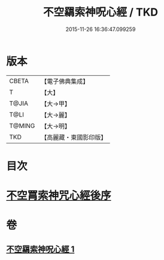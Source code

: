 #+TITLE: 不空羂索神呪心經 / TKD
#+DATE: 2015-11-26 16:36:47.099259
* 版本
 |     CBETA|【電子佛典集成】|
 |         T|【大】     |
 |     T@JIA|【大→甲】   |
 |      T@LI|【大→麗】   |
 |    T@MING|【大→明】   |
 |       TKD|【高麗藏・東國影印版】|

* 目次
* [[file:KR6j0302_001.txt::0405c21][不空罥索神咒心經後序]]
* 卷
** [[file:KR6j0302_001.txt][不空羂索神呪心經 1]]
